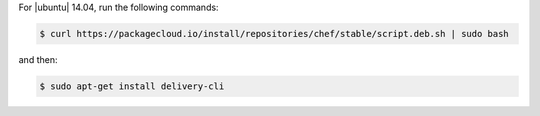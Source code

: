 .. The contents of this file may be included in multiple topics (using the includes directive).
.. The contents of this file should be modified in a way that preserves its ability to appear in multiple topics.


For |ubuntu| 14.04, run the following commands:

.. code-block:: bash

   $ curl https://packagecloud.io/install/repositories/chef/stable/script.deb.sh | sudo bash

and then:

.. code-block:: bash

   $ sudo apt-get install delivery-cli
